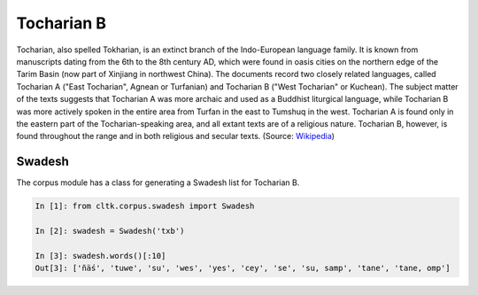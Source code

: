 Tocharian B
***********

Tocharian, also spelled Tokharian, is an extinct branch of the Indo-European language family. It is known from manuscripts dating from the 6th to the 8th century AD, which were found in oasis cities on the northern edge of the Tarim Basin (now part of Xinjiang in northwest China). The documents record two closely related languages, called Tocharian A ("East Tocharian", Agnean or Turfanian) and Tocharian B ("West Tocharian" or Kuchean). The subject matter of the texts suggests that Tocharian A was more archaic and used as a Buddhist liturgical language, while Tocharian B was more actively spoken in the entire area from Turfan in the east to Tumshuq in the west. Tocharian A is found only in the eastern part of the Tocharian-speaking area, and all extant texts are of a religious nature. Tocharian B, however, is found throughout the range and in both religious and secular texts. (Source: `Wikipedia <https://en.wikipedia.org/wiki/Tocharian_languages>`_)

Swadesh
=======
The corpus module has a class for generating a Swadesh list for Tocharian B.

.. code-block:: python

   In [1]: from cltk.corpus.swadesh import Swadesh

   In [2]: swadesh = Swadesh('txb')

   In [3]: swadesh.words()[:10]
   Out[3]: ['ñäś', 'tuwe', 'su', 'wes', 'yes', 'cey', 'se', 'su, samp', 'tane', 'tane, omp']
